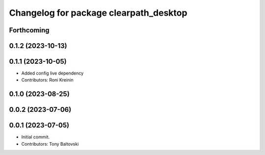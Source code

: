 ^^^^^^^^^^^^^^^^^^^^^^^^^^^^^^^^^^^^^^^
Changelog for package clearpath_desktop
^^^^^^^^^^^^^^^^^^^^^^^^^^^^^^^^^^^^^^^

Forthcoming
-----------

0.1.2 (2023-10-13)
------------------

0.1.1 (2023-10-05)
------------------
* Added config live dependency
* Contributors: Roni Kreinin

0.1.0 (2023-08-25)
------------------

0.0.2 (2023-07-06)
------------------

0.0.1 (2023-07-05)
------------------
* Initial commit.
* Contributors: Tony Baltovski
